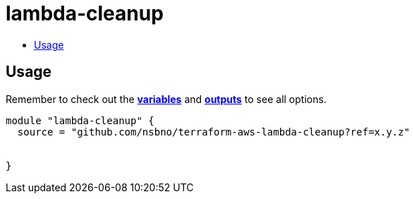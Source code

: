 = lambda-cleanup
:!toc-title:
:!toc-placement:
:toc:

// TODO: Write a sentence about what this module is for

toc::[]

== Usage
Remember to check out the link:variables.tf[*variables*] and link:outputs.tf[*outputs*] to see all options.

// TODO: Add variables to the module example!

[source, hcl]
----
module "lambda-cleanup" {
  source = "github.com/nsbno/terraform-aws-lambda-cleanup?ref=x.y.z"
  
  
}
----


